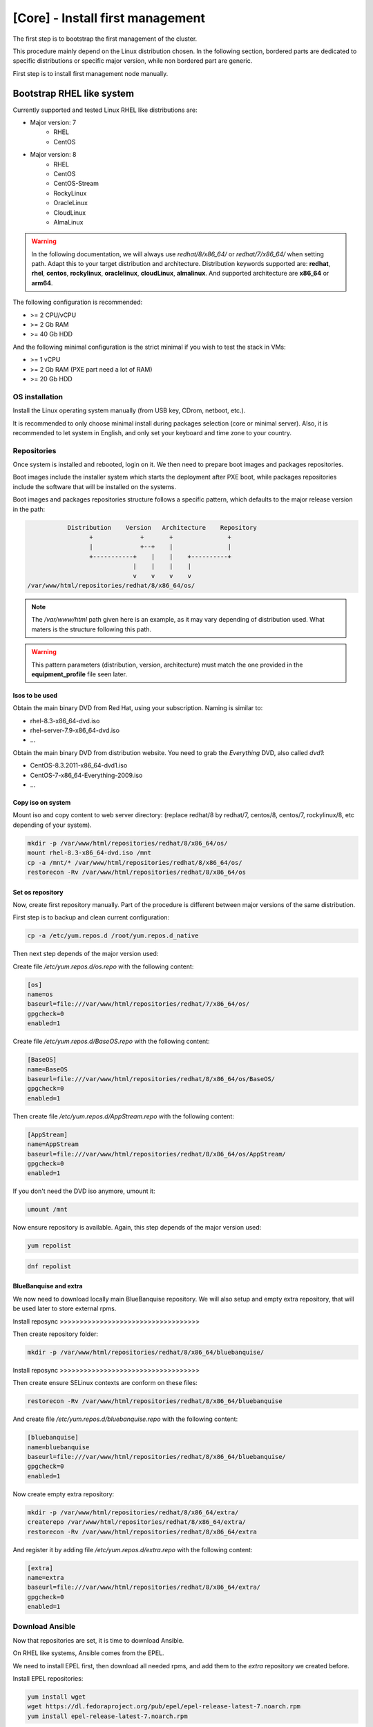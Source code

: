 =================================
[Core] - Install first management
=================================

The first step is to bootstrap the first management of the cluster.

This procedure mainly depend on the Linux distribution chosen. In the following
section, bordered parts are dedicated to specific distributions or specific
major version, while non bordered part are generic.

First step is to install first management node manually.

Bootstrap RHEL like system
==========================

.. raw:: html

  <div style="padding: 6px;">
  <b>RHEL</b> <img src="_static/logo_rhel.png">, <b>CentOS</b> <img src="_static/logo_centos.png">, <b>RockyLinux</b> <img src="_static/logo_rocky.png">, <b>OracleLinux</b> <img src="_static/logo_oraclelinux.png">, <b>CloudLinux</b> <img src="_static/logo_cloudlinux.png">, <b>AlmaLinux</b> <img src="_static/logo_almalinux.png">
  </div><br><br>

Currently supported and tested Linux RHEL like distributions are:

* Major version: 7
    * RHEL
    * CentOS
* Major version: 8
    * RHEL
    * CentOS
    * CentOS-Stream
    * RockyLinux
    * OracleLinux
    * CloudLinux
    * AlmaLinux

.. warning::
  In the following documentation, we will always use *redhat/8/x86_64/* or
  *redhat/7/x86_64/* when setting path. Adapt this to your target distribution
  and architecture.
  Distribution keywords supported are: **redhat**, **rhel**, **centos**,
  **rockylinux**, **oraclelinux**, **cloudLinux**, **almalinux**.
  And supported architecture are **x86_64** or **arm64**.

The following configuration is recommended:

* >= 2 CPU/vCPU
* >= 2 Gb RAM
* >= 40 Gb HDD

And the following minimal configuration is the strict minimal if you wish to
test the stack in VMs:

* >= 1 vCPU
* >= 2 Gb RAM (PXE part need a lot of RAM)
* >= 20 Gb HDD

OS installation
---------------

Install the Linux operating system manually (from USB key, CDrom, netboot, etc.).

It is recommended to only choose minimal install during packages selection
(core or minimal server).
Also, it is recommended to let system in English, and only set your keyboard and
time zone to your country.

Repositories
------------

Once system is installed and rebooted, login on it.
We then need to prepare boot images and packages repositories.

Boot images include the installer system which starts the deployment after PXE
boot, while packages repositories include the software that will be installed
on the systems.

Boot images and packages repositories structure follows a specific pattern,
which defaults to the major release version in the path:

.. code-block:: bash

                  Distribution    Version   Architecture    Repository
                        +             +       +               +
                        |             +--+    |               |
                        +-----------+    |    |    +----------+
                                    |    |    |    |
                                    v    v    v    v
       /var/www/html/repositories/redhat/8/x86_64/os/

.. note::
  The */var/www/html* path given here is an example, as it may vary depending of
  distribution used. What maters is the structure following this path.

.. warning::
  This pattern parameters (distribution, version, architecture) must match
  the one provided in the **equipment_profile** file seen later.

Isos to be used
^^^^^^^^^^^^^^^

.. raw:: html

  <div style="border: 1px solid; margin: 0px 0px 0px 20px; padding: 6px;">
  <b>RHEL</b> <img src="_static/logo_rhel.png">
  <br><br>

Obtain the main binary DVD from Red Hat, using your subscription. Naming is
similar to:

* rhel-8.3-x86_64-dvd.iso
* rhel-server-7.9-x86_64-dvd.iso
* ...

.. raw:: html

  </div><br>

.. raw:: html

  <div style="border: 1px solid; margin: 0px 0px 0px 20px; padding: 6px;">
  <b>CentOS</b> <img src="_static/logo_centos.png">, <b>RockyLinux</b> <img src="_static/logo_rocky.png">, <b>OracleLinux</b> <img src="_static/logo_oraclelinux.png">, <b>CloudLinux</b> <img src="_static/logo_cloudlinux.png">, <b>AlmaLinux</b> <img src="_static/logo_almalinux.png">
  <br><br>

Obtain the main binary DVD from distribution website. You need to grab the
*Everything* DVD, also called *dvd1*:

* CentOS-8.3.2011-x86_64-dvd1.iso
* CentOS-7-x86_64-Everything-2009.iso
* ...

.. raw:: html

  </div><br>

Copy iso on system
^^^^^^^^^^^^^^^^^^

Mount iso and copy content to web server directory: (replace redhat/8 by
redhat/7, centos/8, centos/7, rockylinux/8, etc depending of your system).

.. code-block:: bash

  mkdir -p /var/www/html/repositories/redhat/8/x86_64/os/
  mount rhel-8.3-x86_64-dvd.iso /mnt
  cp -a /mnt/* /var/www/html/repositories/redhat/8/x86_64/os/
  restorecon -Rv /var/www/html/repositories/redhat/8/x86_64/os

Set os repository
^^^^^^^^^^^^^^^^^

Now, create first repository manually. Part of the procedure is different
between major versions of the same distribution.

First step is to backup and clean current configuration:

.. code-block:: bash

  cp -a /etc/yum.repos.d /root/yum.repos.d_native

Then next step depends of the major version used:

.. raw:: html

  <div style="border: 1px solid; margin: 0px 0px 0px 20px; padding: 6px;">
  Major version: <b>7</b><br><br>

Create file */etc/yum.repos.d/os.repo* with the following content:

.. code-block:: text

  [os]
  name=os
  baseurl=file:///var/www/html/repositories/redhat/7/x86_64/os/
  gpgcheck=0
  enabled=1

.. raw:: html

  </div><br>
  <div style="border: 1px solid; margin: 0px 0px 0px 20px; padding: 6px;">
  Major version: <b>8</b><br><br>

Create file */etc/yum.repos.d/BaseOS.repo* with the following content:

.. code-block:: text

  [BaseOS]
  name=BaseOS
  baseurl=file:///var/www/html/repositories/redhat/8/x86_64/os/BaseOS/
  gpgcheck=0
  enabled=1

Then create file */etc/yum.repos.d/AppStream.repo* with the following content:

.. code-block:: text

  [AppStream]
  name=AppStream
  baseurl=file:///var/www/html/repositories/redhat/8/x86_64/os/AppStream/
  gpgcheck=0
  enabled=1

.. raw:: html

  </div><br>

If you don't need the DVD iso anymore, umount it:

.. code-block:: bash

  umount /mnt

Now ensure repository is available. Again, this step depends of the major
version used:

.. raw:: html

  <div style="border: 1px solid; margin: 0px 0px 0px 20px; padding: 6px;">
  Major version: <b>7</b><br><br>

.. code-block:: bash

  yum repolist

.. raw:: html

  </div><br>
  <div style="border: 1px solid; margin: 0px 0px 0px 20px; padding: 6px;">
  Major version: <b>8</b><br><br>

.. code-block:: bash

  dnf repolist

.. raw:: html

  </div><br>

BlueBanquise and extra
^^^^^^^^^^^^^^^^^^^^^^

We now need to download locally main BlueBanquise repository.
We will also setup and empty extra repository, that will be used later to store
external rpms.

Install reposync >>>>>>>>>>>>>>>>>>>>>>>>>>>>>>>>>>>

Then create repository folder:

.. code-block:: bash

  mkdir -p /var/www/html/repositories/redhat/8/x86_64/bluebanquise/

Install reposync >>>>>>>>>>>>>>>>>>>>>>>>>>>>>>>>>>>

Then create ensure SELinux contexts are conform on these files:

.. code-block:: bash

  restorecon -Rv /var/www/html/repositories/redhat/8/x86_64/bluebanquise

And create file */etc/yum.repos.d/bluebanquise.repo* with the following content:

.. code-block:: text

  [bluebanquise]
  name=bluebanquise
  baseurl=file:///var/www/html/repositories/redhat/8/x86_64/bluebanquise/
  gpgcheck=0
  enabled=1

Now create empty extra repository:

.. code-block:: bash

  mkdir -p /var/www/html/repositories/redhat/8/x86_64/extra/
  createrepo /var/www/html/repositories/redhat/8/x86_64/extra/
  restorecon -Rv /var/www/html/repositories/redhat/8/x86_64/extra

And register it by adding file */etc/yum.repos.d/extra.repo* with the following
content:

.. code-block:: text

  [extra]
  name=extra
  baseurl=file:///var/www/html/repositories/redhat/8/x86_64/extra/
  gpgcheck=0
  enabled=1

Download Ansible
----------------

Now that repositories are set, it is time to download Ansible.

On RHEL like systems, Ansible comes from the EPEL.

We need to install EPEL first, then download all needed rpms, and add them to
the *extra* repository we created before.

.. raw:: html

  <div style="border: 1px solid; margin: 0px 0px 0px 20px; padding: 6px;">
  Major version: <b>7</b><br><br>

Install EPEL repositories:

.. code-block:: bash

  yum install wget
  wget https://dl.fedoraproject.org/pub/epel/epel-release-latest-7.noarch.rpm
  yum install epel-release-latest-7.noarch.rpm

Download Ansible package and needed dependencies, and store them into the extra
repository:

.. code-block:: bash

  yum install --downloadonly --downloaddir=/var/www/html/repositories/redhat/7/x86_64/extra/ ansible

Then update extra repository database and clean main host cache:

.. code-block:: bash

  createrepo --update /var/www/html/repositories/redhat/7/x86_64/extra/
  yum remove epel-release-latest-7
  yum clean all

.. raw:: html

  </div><br>
  <div style="border: 1px solid; margin: 0px 0px 0px 20px; padding: 6px;">
  Major version: <b>8</b><br><br>

Install EPEL repositories:

.. code-block:: bash

  dnf install wget
  wget https://dl.fedoraproject.org/pub/epel/epel-release-latest-8.noarch.rpm
  dnf install epel-release-latest-8.noarch.rpm

Download Ansible package and needed dependencies, and store them into the extra
repository:

.. code-block:: bash

  dnf install --downloadonly --downloaddir=/var/www/html/repositories/redhat/8/x86_64/extra/ ansible

Then update extra repository database and clean main host cache:

.. code-block:: bash

  createrepo --update /var/www/html/repositories/redhat/8/x86_64/extra/
  dnf remove epel-release-latest-8
  dnf clean all

.. raw:: html

  </div><br>

Install BlueBanquise and Ansible
--------------------------------

Finally, install BlueBanquise and Ansible on the system:

.. raw:: html

  <div style="border: 1px solid; margin: 0px 0px 0px 20px; padding: 6px;">
  Major version: <b>7</b><br><br>

.. code-block:: bash

  yum install bluebanquise ansible

.. raw:: html

  </div><br>
  <div style="border: 1px solid; margin: 0px 0px 0px 20px; padding: 6px;">
  Major version: <b>8</b><br><br>

.. code-block:: bash

  dnf install bluebanquise ansible

.. raw:: html

  </div><br>

-------------

It is now time to configure BlueBanquise.
